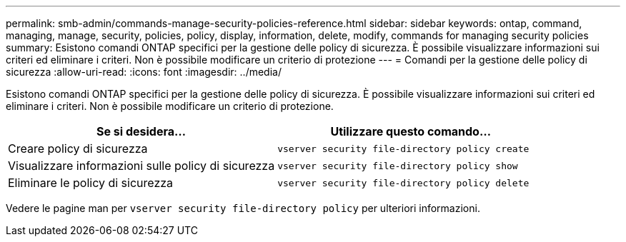 ---
permalink: smb-admin/commands-manage-security-policies-reference.html 
sidebar: sidebar 
keywords: ontap, command, managing, manage, security, policies, policy, display, information, delete, modify, commands for managing security policies 
summary: Esistono comandi ONTAP specifici per la gestione delle policy di sicurezza. È possibile visualizzare informazioni sui criteri ed eliminare i criteri. Non è possibile modificare un criterio di protezione 
---
= Comandi per la gestione delle policy di sicurezza
:allow-uri-read: 
:icons: font
:imagesdir: ../media/


[role="lead"]
Esistono comandi ONTAP specifici per la gestione delle policy di sicurezza. È possibile visualizzare informazioni sui criteri ed eliminare i criteri. Non è possibile modificare un criterio di protezione.

|===
| Se si desidera... | Utilizzare questo comando... 


 a| 
Creare policy di sicurezza
 a| 
`vserver security file-directory policy create`



 a| 
Visualizzare informazioni sulle policy di sicurezza
 a| 
`vserver security file-directory policy show`



 a| 
Eliminare le policy di sicurezza
 a| 
`vserver security file-directory policy delete`

|===
Vedere le pagine man per `vserver security file-directory policy` per ulteriori informazioni.
